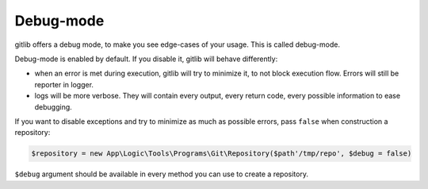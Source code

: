 Debug-mode
==========

gitlib offers a debug mode, to make you see edge-cases of your usage. This is called
debug-mode.

Debug-mode is enabled by default. If you disable it, gitlib will behave differently:

* when an error is met during execution, gitlib will try to minimize it, to not block
  execution flow. Errors will still be reporter in logger.
* logs will be more verbose. They will contain every output, every return code, every
  possible information to ease debugging.

If you want to disable exceptions and try to minimize as much as possible errors, pass
``false`` when construction a repository:

.. code-block:: php

    $repository = new App\Logic\Tools\Programs\Git\Repository($path'/tmp/repo', $debug = false)

``$debug`` argument should be available in every method you can use to create a
repository.
